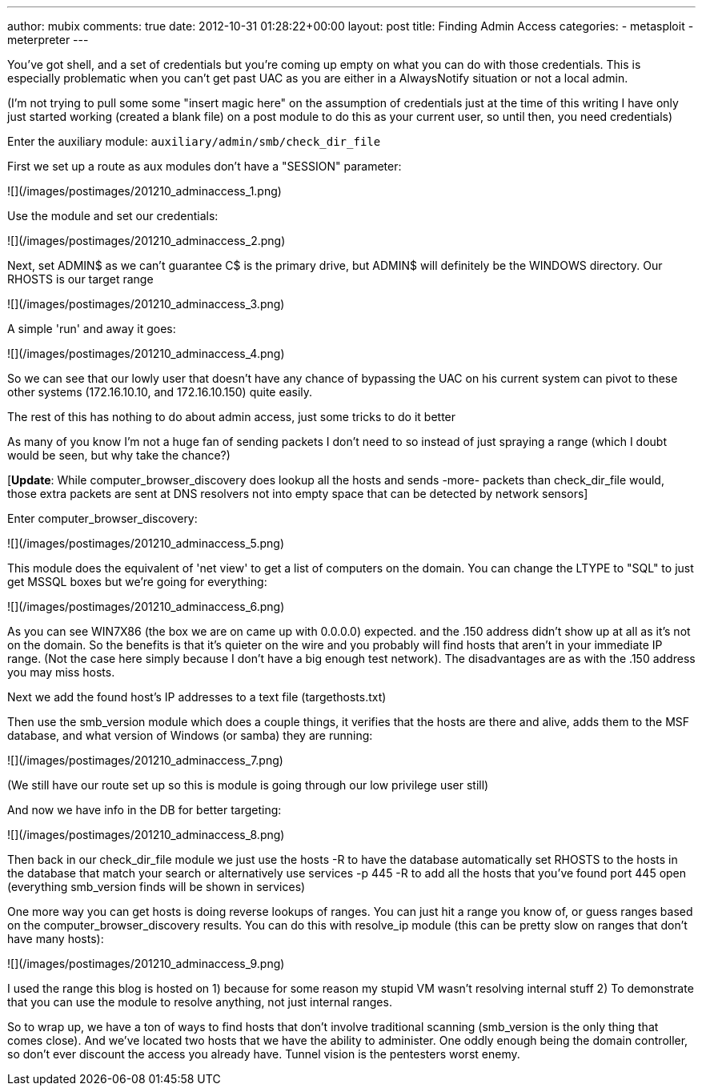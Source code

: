 ---
author: mubix
comments: true
date: 2012-10-31 01:28:22+00:00
layout: post
title: Finding Admin Access
categories:
- metasploit
- meterpreter
---

You've got shell, and a set of credentials but you're coming up empty on what you can do with those credentials. This is especially problematic when you can't get past UAC as you are either in a AlwaysNotify situation or not a local admin.

(I'm not trying to pull some some "insert magic here" on the assumption of credentials just at the time of this writing I have only just started working (created a blank file) on a post module to do this as your current user, so until then, you need credentials)

Enter the auxiliary module: `auxiliary/admin/smb/check_dir_file`

First we set up a route as aux modules don't have a "SESSION" parameter:

![](/images/postimages/201210_adminaccess_1.png)

Use the module and set our credentials:

![](/images/postimages/201210_adminaccess_2.png)

Next, set ADMIN$ as we can't guarantee C$ is the primary drive, but ADMIN$ will definitely be the WINDOWS directory. Our RHOSTS is our target range

![](/images/postimages/201210_adminaccess_3.png)

A simple 'run' and away it goes:

![](/images/postimages/201210_adminaccess_4.png)

So we can see that our lowly user that doesn't have any chance of bypassing the UAC on his current system can pivot to these other systems (172.16.10.10, and 172.16.10.150) quite easily.

=============================================================================

The rest of this has nothing to do about admin access, just some tricks to do it better

=============================================================================

As many of you know I'm not a huge fan of sending packets I don't need to so instead of just spraying a range (which I doubt would be seen, but why take the chance?)

[**Update**: While computer_browser_discovery does lookup all the hosts and sends -more- packets than check_dir_file would, those extra packets are sent at DNS resolvers not into empty space that can be detected by network sensors]

Enter computer_browser_discovery:

![](/images/postimages/201210_adminaccess_5.png)

This module does the equivalent of 'net view' to get a list of computers on the domain. You can change the LTYPE to "SQL" to just get MSSQL boxes but we're going for everything:

![](/images/postimages/201210_adminaccess_6.png)

As you can see WIN7X86 (the box we are on came up with 0.0.0.0) expected. and the .150 address didn't show up at all as it's not on the domain. So the benefits is that it's quieter on the wire and you probably will find hosts that aren't in your immediate IP range. (Not the case here simply because I don't have a big enough test network). The disadvantages are as with the .150 address you may miss hosts.

Next we add the found host's IP addresses to a text file (targethosts.txt)

[because at the time of this writing the computer_browser_discovery module doesn't add the hosts to the MSF database]

Then use the smb_version module which does a couple things, it verifies that the hosts are there and alive, adds them to the MSF database, and what version of Windows (or samba) they are running:

![](/images/postimages/201210_adminaccess_7.png)

(We still have our route set up so this is module is going through our low privilege user still)

And now we have info in the DB for better targeting:

![](/images/postimages/201210_adminaccess_8.png)

Then back in our check_dir_file module we just use the hosts -R to have the database automatically set RHOSTS to the hosts in the database that match your search or alternatively use services -p 445 -R to add all the hosts that you've found port 445 open (everything smb_version finds will be shown in services)

One more way you can get hosts is doing reverse lookups of ranges. You can just hit a range you know of, or guess ranges based on the computer_browser_discovery results. You can do this with resolve_ip module (this can be pretty slow on ranges that don't have many hosts):

![](/images/postimages/201210_adminaccess_9.png)

I used the range this blog is hosted on 1) because for some reason my stupid VM wasn't resolving internal stuff 2) To demonstrate that you can use the module to resolve anything, not just internal ranges.

So to wrap up, we have a ton of ways to find hosts that don't involve traditional scanning (smb_version is the only thing that comes close). And we've located two hosts that we have the ability to administer. One oddly enough being the domain controller, so don't ever discount the access you already have. Tunnel vision is the pentesters worst enemy.